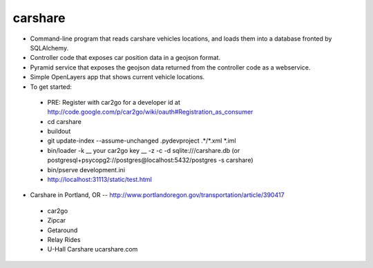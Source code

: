========
carshare
========

.. image:: https://badges.gitter.im/Join%20Chat.svg
   :alt: Join the chat at https://gitter.im/OpenTransitTools/gtfsdb
   :target: https://gitter.im/OpenTransitTools/gtfsdb?utm_source=badge&utm_medium=badge&utm_campaign=pr-badge&utm_content=badge


* Command-line program that reads carshare vehicles locations, and loads them into a database fronted by SQLAlchemy.
* Controller code that exposes car position data in a geojson format.
* Pyramid service that exposes the geojson data returned from the controller code as a webservice.
* Simple OpenLayers app that shows current vehicle locations.
* To get started:
 - PRE: Register with car2go for a developer id at http://code.google.com/p/car2go/wiki/oauth#Registration_as_consumer
 - cd carshare
 - buildout
 - git update-index --assume-unchanged .pydevproject .*/*.xml *.iml
 - bin/loader -k __ your car2go key __ -z -c -d sqlite:///carshare.db (or postgresql+psycopg2://postgres@localhost:5432/postgres -s carshare)
 - bin/pserve development.ini
 - http://localhost:31113/static/test.html
 
* Carshare in Portland, OR -- http://www.portlandoregon.gov/transportation/article/390417
 - car2go
 - Zipcar
 - Getaround
 - Relay Rides
 - U-Hall Carshare ucarshare.com

